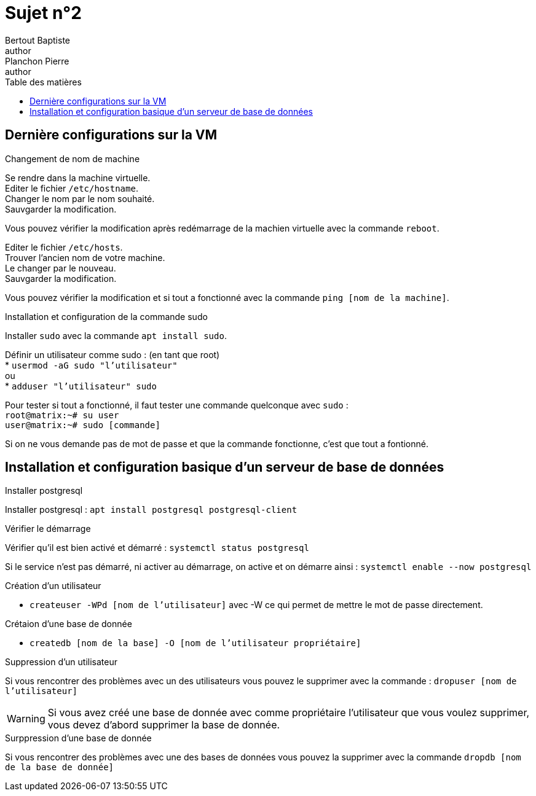 = Sujet n°2
Bertout Baptiste <author>; Planchon Pierre <author>
:toc-title: Table des matières
:toc: left
:toclevels: 5
:icons: font
:experimental:

==  Dernière configurations sur la VM

.Changement de nom de machine
****
Se rendre dans la machine virtuelle. +
Editer le fichier `/etc/hostname`. +
Changer le nom par le nom souhaité. +
Sauvgarder la modification. +

Vous pouvez vérifier la modification après redémarrage de la machien virtuelle avec la commande `reboot`.

Editer le fichier `/etc/hosts`. +
Trouver l'ancien nom de votre machine. +
Le changer par le nouveau. +
Sauvgarder la modification. +

Vous pouvez vérifier la modification et si tout a fonctionné avec la commande `ping [nom de la machine]`.

****

.Installation et configuration de la commande sudo
****
Installer `sudo` avec la commande `apt install sudo`.

Définir un utilisateur comme sudo : (en tant que root) +
* `usermod -aG sudo "l'utilisateur"` +
ou +
* `adduser "l'utilisateur" sudo`

Pour tester si tout a fonctionné, il faut tester une commande quelconque avec `sudo` : +
`root@matrix:~# su user` +
`user@matrix:~# sudo [commande]`

Si on ne vous demande pas de mot de passe et que la commande fonctionne, c'est que tout a fontionné.
****

== Installation et configuration basique d’un serveur de base de données

.Installer postgresql
****
Installer postgresql : `apt install postgresql postgresql-client`
****

.Vérifier le démarrage
****
Vérifier qu'il est bien activé et démarré : `systemctl status postgresql`

Si le service n'est pas démarré, ni activer au démarrage, on active et on démarre ainsi : `systemctl enable --now postgresql`
****

.Création d'un utilisateur
****
* `createuser -WPd [nom de l'utilisateur]` avec -W ce qui permet de mettre le mot de passe directement.
****

.Crétaion d'une base de donnée
****
* `createdb [nom de la base] -O [nom de l'utilisateur propriétaire]`
****

.Suppression d'un utilisateur
****
Si vous rencontrer des problèmes avec un des utilisateurs vous pouvez le supprimer avec  la commande : `dropuser [nom de l'utilisateur]`

WARNING: Si vous avez créé une base de donnée avec comme propriétaire l'utilisateur que vous voulez supprimer, vous devez d'abord supprimer la base de donnée.
****

.Surppression d'une base de donnée
****
Si vous rencontrer des problèmes avec une des bases de données vous pouvez la supprimer avec la commande `dropdb [nom de la base de donnée]`
****

++++
<link rel="stylesheet" type="text/css" href="override.css">
++++
